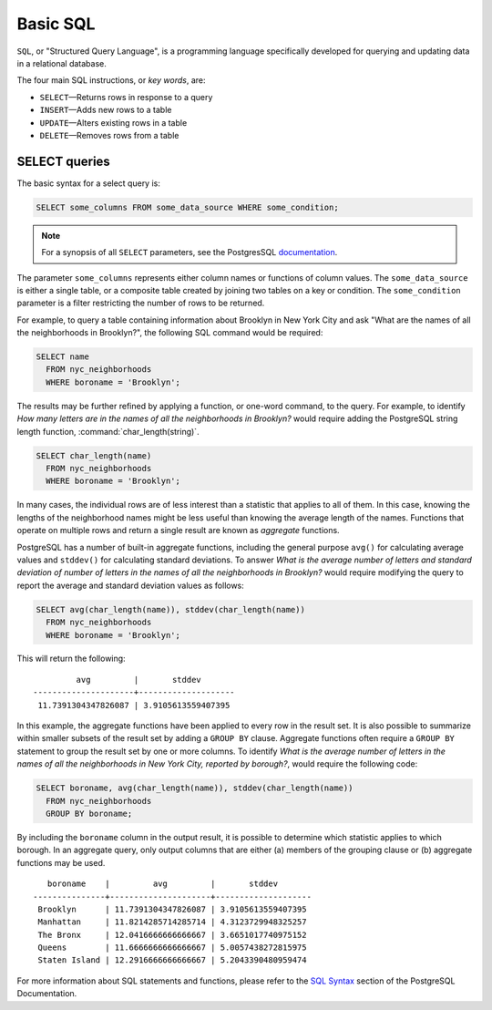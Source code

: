 .. _dataadmin.pgGettingStarted.basicsql:


Basic SQL
=========

``SQL``, or "Structured Query Language", is a programming language specifically developed for querying and updating data in a relational database.

The four main SQL instructions, or *key words*, are: 

* ``SELECT``—Returns rows in response to a query
* ``INSERT``—Adds new rows to a table
* ``UPDATE``—Alters existing rows in a table
* ``DELETE``—Removes rows from a table
 

SELECT queries
--------------

The basic syntax for a select query is:

.. code-block:: sql

  SELECT some_columns FROM some_data_source WHERE some_condition;
  
.. note:: For a synopsis of all ``SELECT`` parameters, see the PostgresSQL `documentation  <http://www.postgresql.org/docs/9.1/interactive/sql-select.html>`_.
   
The parameter ``some_columns`` represents either column names or functions of column values. The ``some_data_source`` is either a single table, or a composite table created by joining two tables on a key or condition. The ``some_condition`` parameter is a filter restricting the number of rows to be returned.

For example, to query a table containing information about Brooklyn in New York City and ask "What are the names of all the neighborhoods in Brooklyn?", the following SQL command would be required:

.. code-block:: sql

  SELECT name 
    FROM nyc_neighborhoods 
    WHERE boroname = 'Brooklyn';

The results may be further refined by applying a function, or one-word command, to the query. For example, to identify *How many letters are in the names of all the neighborhoods in Brooklyn?* would require adding the PostgreSQL string length function, :command:`char_length(string)`. 

.. code-block:: sql

  SELECT char_length(name) 
    FROM nyc_neighborhoods 
    WHERE boroname = 'Brooklyn';

In many cases, the individual rows are of less interest than a statistic that applies to all of them. In this case, knowing the lengths of the neighborhood names might be less useful than knowing the average length of the names. Functions that operate on multiple rows and return a single result are known as *aggregate* functions.  

PostgreSQL has a number of built-in aggregate functions, including the general purpose ``avg()`` for calculating average values and ``stddev()`` for calculating standard deviations. To answer *What is the average number of letters and standard deviation of number of letters in the names of all the neighborhoods in Brooklyn?* would require modifying the query to report the average and standard deviation values as follows:
  
.. code-block:: sql

   SELECT avg(char_length(name)), stddev(char_length(name)) 
     FROM nyc_neighborhoods 
     WHERE boroname = 'Brooklyn';
  
This will return the following::

           avg         |       stddev       
  ---------------------+--------------------
   11.7391304347826087 | 3.9105613559407395

In this example, the aggregate functions have been applied to every row in the result set. It is also possible to summarize within smaller subsets of the result set by adding a ``GROUP BY`` clause. Aggregate functions often require a ``GROUP BY`` statement to group the result set by one or more columns. To identify *What is the average number of letters in the names of all the neighborhoods in New York City, reported by borough?*, would require the following code:

.. code-block:: sql

   SELECT boroname, avg(char_length(name)), stddev(char_length(name)) 
     FROM nyc_neighborhoods 
     GROUP BY boroname;
 
By including the ``boroname`` column in the output result, it is possible to determine which statistic applies to which borough. In an aggregate query, only output columns that are either (a) members of the grouping clause or (b) aggregate functions may be used.
  
::

     boroname    |         avg         |       stddev       
  ---------------+---------------------+--------------------
   Brooklyn      | 11.7391304347826087 | 3.9105613559407395
   Manhattan     | 11.8214285714285714 | 4.3123729948325257
   The Bronx     | 12.0416666666666667 | 3.6651017740975152
   Queens        | 11.6666666666666667 | 5.0057438272815975
   Staten Island | 12.2916666666666667 | 5.2043390480959474
  

For more information about SQL statements and functions, please refer to the `SQL Syntax <http://www.postgresql.org/docs/9.1/static/sql-syntax.html>`_ section of the PostgreSQL Documentation.

